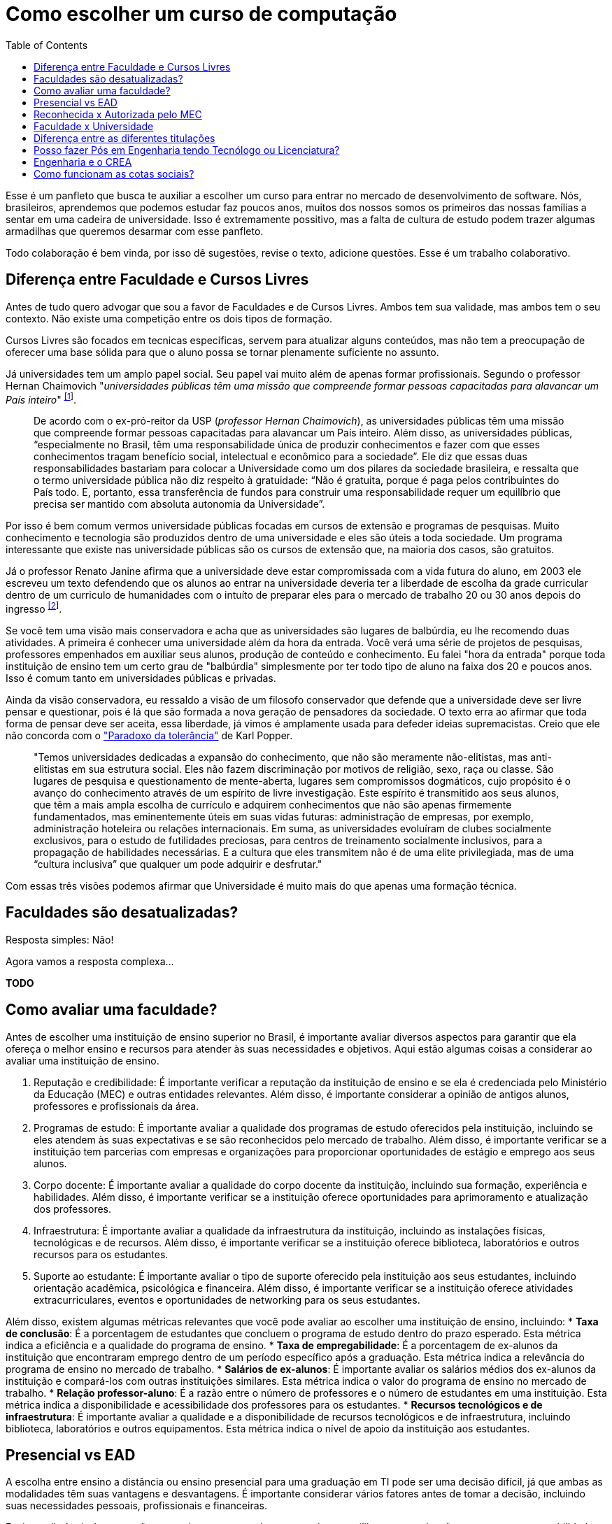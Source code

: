 = Como escolher um curso de computação
:toc: left
:toclevels: 1
:language: asciidoc
:docref: link:/docs

Esse é um panfleto que busca te auxiliar a escolher um curso para entrar no mercado de desenvolvimento de software. 
Nós, brasileiros, aprendemos que podemos estudar faz poucos anos, muitos dos nossos somos os primeiros das nossas 
famílias a sentar em uma cadeira de universidade. Isso é extremamente possitivo, mas a falta de cultura de estudo 
podem trazer algumas armadilhas que queremos desarmar com esse panfleto.

Todo colaboração é bem vinda, por isso dê sugestões, revise o texto, adicione questões. Esse é um trabalho colaborativo.

== Diferença entre Faculdade e Cursos Livres

Antes de tudo quero advogar que sou a favor de Faculdades e de Cursos Livres. Ambos tem sua validade, mas ambos tem o 
seu contexto. Não existe uma competição entre os dois tipos de formação.

Cursos Livres são focados em tecnicas especificas, servem para atualizar alguns conteúdos, mas não tem a preocupação de oferecer uma base sólida para que o aluno possa se tornar plenamente suficiente no assunto.

Já universidades tem um amplo papel social. Seu papel vai muito além de apenas formar profissionais. Segundo o professor Hernan Chaimovich "_universidades públicas têm uma missão que compreende formar pessoas capacitadas para alavancar um País inteiro_" ^https://jornal.usp.br/atualidades/universidade-publica-tem-papel-social-intelectual-e-economico/[[1]]^.

> De acordo com o ex-pró-reitor da USP (_professor Hernan Chaimovich_), as universidades públicas têm uma missão que compreende formar pessoas capacitadas para alavancar um País inteiro. Além disso, as universidades públicas, “especialmente no Brasil, têm uma responsabilidade única de produzir conhecimentos e fazer com que esses conhecimentos tragam benefício social, intelectual e econômico para a sociedade”. Ele diz que essas duas responsabilidades bastariam para colocar a Universidade como um dos pilares da sociedade brasileira, e ressalta que o termo universidade pública não diz respeito à gratuidade: “Não é gratuita, porque é paga pelos contribuintes do País todo. E, portanto, essa transferência de fundos para construir uma responsabilidade requer um equilíbrio que precisa ser mantido com absoluta autonomia da Universidade”.

Por isso é bem comum vermos universidade públicas focadas em cursos de extensão e programas de pesquisas. Muito conhecimento e tecnologia são produzidos dentro de uma universidade e eles são úteis a toda sociedade. Um programa interessante que existe nas universidade públicas são os cursos de extensão que, na maioria dos casos, são gratuitos.

Já o professor Renato Janine afirma que a universidade deve estar compromissada com a vida futura do aluno, em 2003 ele escreveu um texto defendendo que os alunos ao entrar na universidade deveria ter a liberdade de escolha da grade curricular dentro de um curriculo de humanidades com o intuíto de preparar eles para o mercado de trabalho 20 ou 30 anos depois do ingresso ^https://www.comciencia.br/dossies-1-72/reportagens/universidades/uni10.shtml[[2]]^.

Se você tem uma visão mais conservadora e acha que as universidades são lugares de balbúrdia, eu lhe recomendo duas atividades. A primeira é conhecer uma universidade além da hora da entrada. Você verá uma série de projetos de pesquisas, professores empenhados em auxiliar seus alunos, produção de conteúdo e conhecimento. Eu falei "hora da entrada" porque toda instituição de ensino tem um certo grau de "balbúrdia" simplesmente por ter todo tipo de aluno na faixa dos 20 e poucos anos. Isso é comum tanto em universidades públicas e privadas. 

Ainda da visão conservadora, eu ressaldo a visão de um filosofo conservador que defende que a universidade deve ser livre pensar e questionar, pois é lá que são formada a nova geração de pensadores da sociedade. O texto erra ao afirmar que toda forma de pensar deve ser aceita, essa liberdade, já vimos é amplamente usada para defeder ideias supremacistas. Creio que ele não concorda com o https://pt.wikipedia.org/wiki/Paradoxo_da_toler%C3%A2ncia["Paradoxo da tolerância"] de Karl Popper.

> "Temos universidades dedicadas a expansão do conhecimento, que não são meramente não-elitistas, mas anti-elitistas em sua estrutura social. Eles não fazem discriminação por motivos de religião, sexo, raça ou classe. São lugares de pesquisa e questionamento de mente-aberta, lugares sem compromissos dogmáticos, cujo propósito é o avanço do conhecimento através de um espírito de livre investigação. Este espírito é transmitido aos seus alunos, que têm a mais ampla escolha de currículo e adquirem conhecimentos que não são apenas firmemente fundamentados, mas eminentemente úteis em suas vidas futuras: administração de empresas, por exemplo, administração hoteleira ou relações internacionais. Em suma, as universidades evoluíram de clubes socialmente exclusivos, para o estudo de futilidades preciosas, para centros de treinamento socialmente inclusivos, para a propagação de habilidades necessárias. E a cultura que eles transmitem não é de uma elite privilegiada, mas de uma “cultura inclusiva” que qualquer um pode adquirir e desfrutar."

Com essas três visões podemos afirmar que Universidade é muito mais do que apenas uma formação técnica.

== Faculdades são desatualizadas?

Resposta simples: Não!

Agora vamos a resposta complexa...

**TODO**

== Como avaliar uma faculdade?
Antes de escolher uma instituição de ensino superior no Brasil, é importante avaliar diversos aspectos para garantir que ela ofereça o melhor ensino e recursos para atender às suas necessidades e objetivos. Aqui estão algumas coisas a considerar ao avaliar uma instituição de ensino.

1. Reputação e credibilidade: É importante verificar a reputação da instituição de ensino e se ela é credenciada pelo Ministério da Educação (MEC) e outras entidades relevantes. Além disso, é importante considerar a opinião de antigos alunos, professores e profissionais da área.
2. Programas de estudo: É importante avaliar a qualidade dos programas de estudo oferecidos pela instituição, incluindo se eles atendem às suas expectativas e se são reconhecidos pelo mercado de trabalho. Além disso, é importante verificar se a instituição tem parcerias com empresas e organizações para proporcionar oportunidades de estágio e emprego aos seus alunos.
3. Corpo docente: É importante avaliar a qualidade do corpo docente da instituição, incluindo sua formação, experiência e habilidades. Além disso, é importante verificar se a instituição oferece oportunidades para aprimoramento e atualização dos professores.
4. Infraestrutura: É importante avaliar a qualidade da infraestrutura da instituição, incluindo as instalações físicas, tecnológicas e de recursos. Além disso, é importante verificar se a instituição oferece biblioteca, laboratórios e outros recursos para os estudantes.
5. Suporte ao estudante: É importante avaliar o tipo de suporte oferecido pela instituição aos seus estudantes, incluindo orientação acadêmica, psicológica e financeira. Além disso, é importante verificar se a instituição oferece atividades extracurriculares, eventos e oportunidades de networking para os seus estudantes.

Além disso, existem algumas métricas relevantes que você pode avaliar ao escolher uma instituição de ensino, incluindo:
* **Taxa de conclusão**: É a porcentagem de estudantes que concluem o programa de estudo dentro do prazo esperado. Esta métrica indica a eficiência e a qualidade do programa de ensino.
* **Taxa de empregabilidade**: É a porcentagem de ex-alunos da instituição que encontraram emprego dentro de um período específico após a graduação. Esta métrica indica a relevância do programa de ensino no mercado de trabalho.
* **Salários de ex-alunos**: É importante avaliar os salários médios dos ex-alunos da instituição e compará-los com outras instituições similares. Esta métrica indica o valor do programa de ensino no mercado de trabalho.
* **Relação professor-aluno**: É a razão entre o número de professores e o número de estudantes em uma instituição. Esta métrica indica a disponibilidade e acessibilidade dos professores para os estudantes.
* **Recursos tecnológicos e de infraestrutura**: É importante avaliar a qualidade e a disponibilidade de recursos tecnológicos e de infraestrutura, incluindo biblioteca, laboratórios e outros equipamentos. Esta métrica indica o nível de apoio da instituição aos estudantes.

== Presencial vs EAD

A escolha entre ensino a distância ou ensino presencial para uma graduação em TI pode ser uma decisão difícil, já que ambas as modalidades têm suas vantagens e desvantagens. É importante considerar vários fatores antes de tomar a decisão, incluindo suas necessidades pessoais, profissionais e financeiras.

Ensino a distância é uma opção conveniente para aqueles que precisam equilibrar sua graduação com outras responsabilidades, como trabalho ou família. Com o ensino a distância, é possível estudar em qualquer lugar e a qualquer hora, desde que haja acesso à internet. Além disso, o ensino a distância oferece uma ampla variedade de opções de cursos e programas, muitos dos quais são oferecidos por universidades renomadas.

Por outro lado, o ensino presencial oferece a oportunidade de interação face-a-face com professores e colegas, o que pode ser importante para aqueles que precisam de mais interação social e motivação para concluir seus estudos. O ensino presencial também permite que os alunos participem de atividades práticas e experimentais, como laboratórios, que são difíceis de simular em um ambiente virtual.

Outro fator a considerar é o apoio financeiro. Muitas universidades oferecem bolsas de estudo e outros tipos de ajuda financeira para estudantes de ensino presencial, enquanto os programas de ensino a distância tendem a ser mais acessíveis financeiramente. No entanto, é importante lembrar que os custos totais do ensino a distância podem incluir taxas de matrícula, livros, material didático, etc., e que esses custos podem adicionar rapidamente.

Em termos de carreira, ambas as opções geralmente oferecem aos graduados as mesmas oportunidades de emprego. No entanto, é importante verificar se a universidade ou o programa escolhido tem credibilidade e é reconhecido pelas empresas da área. Além disso, é importante lembrar que, em muitos casos, o ensino presencial oferece aos alunos a oportunidade de fazer networking e estabelecer conexões importantes com professores e colegas, o que pode ser valioso na procura de emprego.

Em resumo, a escolha entre ensino a distância e ensino presencial depende de suas necessidades pessoais e profissionais. 

== Reconhecida x Autorizada pelo MEC

Diversas Universidades principalmente as que estão começando (principalmente as que antes eram empresas de cursos 
livres) usam o termo "Autorizada pelo MEC" como meio de propagando, uma forma de demonstrar confiabilidade, porém
é importante notar que **todo curso superior deve ser autorizado pelo MEC** sem exceção, ponto. Um curso que não é
autorizado pelo MEC não pode ser considerado como Ensino Superior. É possível consultar quais cursos são autorizados
pelo https://emec.mec.gov.br/[MEC].

Dito isso, é importante saber que *autorizada* e *reconhecida* são termos diferentes e que implicam em níveis diferentes
de reconhecimento do Curso que você está se matriculando. A partir do momento que uma instituição é aprovada para ministrar
qualquer curso de ensino superior o curso é *autorizado* isso significa que ainda é um curso novo e sequer passou por qualquer
avaliação de desempenho ou pelas avaliações do  Instituto Nacional de Estudos e Pesquisas Educacionais Anísio Teixeira Legislação 
e Documentos (INEP) que faz a avaliação do currículo, infraestrutura, professores e demais pontos a respeito daquele curso.

Para ser *reconhecida* pelo MEC a instituição de ensino tem que solicitar essa avaliação após ter pelo menos o tempo mínimo
de funcionamento de 50% da carga total do curso, somente após ser aprovada nas citadas avaliações é que então o curso passa
a receber o reconhecimento do MEC e os diplomas expedidos por essa instituição passam a ter reconhecimento.

== Faculdade x Universidade

Apesar de normalmente na comunicação informal ambos termos serem usado intercambiavelmente para designar qualquer
instituição que oferta cursos de nível superior (e isso não está tão errado) existe uma diferença entre ambas instituições
em sua definição. Começando com a semelhança entre ambas, tanto faculdades quanto universidades podem oferecer cursos de
ensino superior (e daí o uso popular), porém quanto as diferenças:

- **Faculdades** tem o direcionamento a uma área de formação, tem sua atuação focada primariamente à área de ensino podendo
ou não possuir atividades de extensão e pesquisa (as faculdades não possuem a obrigação de desenvolver projetos de pesquisa).
A exigência de formação na pós-graduação dos professores é de um terço do quadro e não há a necessidade de que eles trabalhem
de forma integral (exclusiva) na faculdade. Além disso, as faculdades tendem a ter espaços físicos (campus) menores justamente
por se tratar de instituições com foco mais específico e um número menor de cursos.

- **Universidades** possuem diversos cursos em diversas áreas do conhecimento. Elas tem uma autonomia maior aos órgãos de avaliação
como o MEC por terem o reconhecimento de sua atuação, podendo criar e mudar cursos e currículos de forma mais autônoma. O principal
objetivo de Universidades é promover atividades de extensão e pesquisa e a mesma tem o comprometimento em produzir atividades com o
fim cultural e científico. Para que uma faculdade se torne universidade a mesma primeiro deve ter no mínimo 4 programas de pós-graduação stricto sensu (Mestrado e/ou Doutorado) sendo ao menos 1 deles de Doutorado. 

É importante notar que nesse caso não existe necessariamente qualquer implicação do tipo de instituição sobre a qualidade do curso
existem inúmeras faculdades de excelência como o Instituto Tecnológico de Aeronáutica (ITA), assim como pode haver muitas universidades
que nem sempre chegam a um nível de excelência desejável. Além disso, o objetivo de muitas faculdades é justamente o foco no ensino e de
desenvolver atividades direcionadas ao nicho que atendem e por isso sequer buscam tornarem-se universidades. Dito isso, a recomendação é
que esteja atento quando estiver buscando onde estudar encontrar o tipo de instituição que melhor se adequa a seus objetivos futuros. Enquanto
para alguns estar próximo de atividades de extensão e pesquisa pode ser algo muito importante, para outros talvez não seja.

== Diferença entre as diferentes titulações

Várias vezes as pessoas se perguntam se há diferença entre fazer Bacharelado, Licencicatura ou Tecnólogo e isso
é bastante compreensível uma vez que existe diferença entre custos e tempo de conclusão entre eles que varia em
cada Instituição de Ensino Superior. Porém, é bastante tranquilo de entender as diferenças e vamos explicar aqui
como você pode escolher a melhor opção para seus objetivos.

=== Licenciatura

É a titulação que forma pessoas habilitadas a dar aula. Os formados em Licenciatura podem atuar como professores
na rede pública e ou particular em qualquer curso de Ensino Fundamental, Ensino Médio, Pedagógico ou outras atividades
de ensino que estejam dentro desse escopo por isso é normal que haja o estudo de cadeiras de Pedagogia junto a grade. 
Para essas atividades é *necessário* o diploma de Licenciatura e caso esse seja seu objetivo essa será a escolha natural. 
A maioria das Universidades que oferece essa modalidade para Informática chama o curso simplesmente de "Licenciatura em 
Informática" ou "Licenciatura em Computação", mas pode ser encontrado também como "Licenciatura em Informática na Educação" 
ou similares e geralmente tem  a duração de 4 anos.

=== Bacharelado

São cursos voltados para a formação de profissionais voltados para a pesquisa e atuação no mercado de trabalho, a 
maioria dos cursos "tradicionais" como Engenharia de Software ou Ciência da Computação são cursos dessa categoria.
Esses cursos tem uma carga *teórica* maior e são mais abrangentes que os outros cursos podendo conter mais tópicos
e assuntos mais abrangentes. É o tipo de formação mais indicada para quem pretende seguir na Pós-graduação stricto
sensu (Mestrado e Doutorado) ou tem interesse em assuntos de forma mais abrangente / aprofundada / teórica. Existem
vários cursos de Bacharelado com diferentes finalidades dentro da área de Tecnologia da Informação entre eles Sistemas
de Informação, Bacharelado em Ciência de Dados, Engenharia de Software, os já citados Engenharia da Computação e Ciência
da Computação, além de muitos outros e cada um tende a ter mais foco em diferentes áreas e abordando diferentes conteúdos. 
A duração de Bacharelados pode ser de 4 a 6 anos dependendo do curso e formação.

=== Tecnólogo

São cursos voltados para a formação de profissioanis voltados a atuação de nichos do mercado de trabalho e tendem a
ter uma carga de estudo mais voltado para a *prática* e para as questões mais técnicas. Por se tratar de uma formação
de Ensino Superior como todas as demais também habilita para que o aluno siga na Pós-graduação após a conclusão ou participe
de concursos que exigam Ensino Superior. É o tipo de formação mais indicada para quem quer desenvolver competências técnicas
e atuar como profissional no mercado uma vez em que os cursos são direcionados a essa finalidade. Existem muitos técnologos
em diferentes nichos da área de Tecnologia da Informação, entre eles os cursos de Tecnólogo em Redes, Tecnólogo em Análise e
Desenvolvimento de Sistemas, Técnologo em Jogos, Técnologo em Mídias Digitais e muitas outras opções. Os cursos de tecnologia
tem duração entre 2 a 3 anos.

== Posso fazer Pós em Engenharia tendo Tecnólogo ou Licenciatura?

TODO

== Engenharia e o CREA

O Conselho Regional de Engenharia e Agronomia (CREA) regulamenta a atuação de profissionais de Engenharia, Agronomia, Geologia, Geografia e Meteorologia no Brasil. Além de Engenharias, o CREA também regula outros cursos relacionados com TI como Técnologo em Redes de Computadores. Para que o profissional possa exercer qualquer atividade profissional com o título de "Engenheiro" ou qualquer outro título que faça parte das profissões reguladas pelo CREA como  "Engenheiro da Computação" ou "Engenheira de Software" precisa ser credenciado junto ao Conselho. A lista de universidades credenciadas pelo CREA pode ser encontrada no site oficial da instituição. 

Além de garantir a validade da atuação profissional, o registro no CREA traz diversas outras vantagens aos profissionais registrados. O CREA fornece suporte jurídico aos profissionais, incluindo representação em processos ético-profissionais, defesa de direitos e prerrogativas, além de assessoramento técnico e participação em projetos e ações que visam o desenvolvimento da Engenharia no Brasil.

== Como funcionam as cotas sociais?

Se você pretende se inscrever no vestibular ou processo de seleção de um instituto de ensino superior federal ou aplicar para programas como 
Prouni ou concorrer a financiamentos pelo FIES é importante que  saiba como funciona a Lei de Cotas. A Lei de Cotas é um instrumento criado 
pelo Governo Federal para ampliar o acesso de estudantes de  escolas públicas, de pessoas de família de baixa renda, negros, pardos, indígenas
e pessoas com deficiência ao Ensino Superior.  A Lei Nº 12771/12 que pode ser consultada http://www.planalto.gov.br/ccivil_03/_ato2011-2014/2012/lei/l12711.htm[aqui] 
determina como dever de todas as instituições federais de ensino devem reservar no mínimo metade (50%) das vagas para alunos que venham da formação 
de escolas públicas.

> Para melhor entender como as cotas funcionam vamos quebrar a explicação em partes e usar exemplos e ilustrações.

image::./explicacao_cotas_i.png[Parte I, 450, align="center"]

Após reservadas as vagas de estudantes de escolas públicas (no nosso exemplo 20), então metade das vagas destinadas a alunos de escola
pública seja destinada a alunos que tem renda familiar per capta inferior a 1.5 salários mínimos. 

image::./explicacao_cotas_ii.png[Parte II, 450, align="center"]

Depois de separada as vagas por faixa de renda, entre as vagas de cada faixa de renda entre os cadidatos cotistas são separadas
as vagas para estudantes autodeclarados como pretos, pardos e indigenas e então para pessoas com deficiência proporcionalmente ao censo
do Instituto Brasileiro de Geografia e Estatística (IBGE) no estado da instituição.

image::./explicacao_cotas_iii.png[Parte III,600,align="center"]

=== Dúvidas Frequentes sobre Cotas

==== A reserva de vagas vale para qualquer instituição de ensino superior?
Não. A Lei de Cotas se refere apenas às universidades federais e aos institutos federais de educação, ciência e tecnologia. Mas não há nenhum impedimento para que outras instituições públicas – estaduais ou municipais – e mesmo as particulares também adotem os critérios da legislação. 

==== A aplicação das cotas será para sempre?
Não. A lei prevê que no prazo de dez anos haja uma revisão do programa, a partir da avaliação do impacto das cotas no acesso de estudantes pretos, pardos, indígenas e alunos de escola pública. A partir desse levantamento, a política pode ser revista, continuada ou até suspensa.
